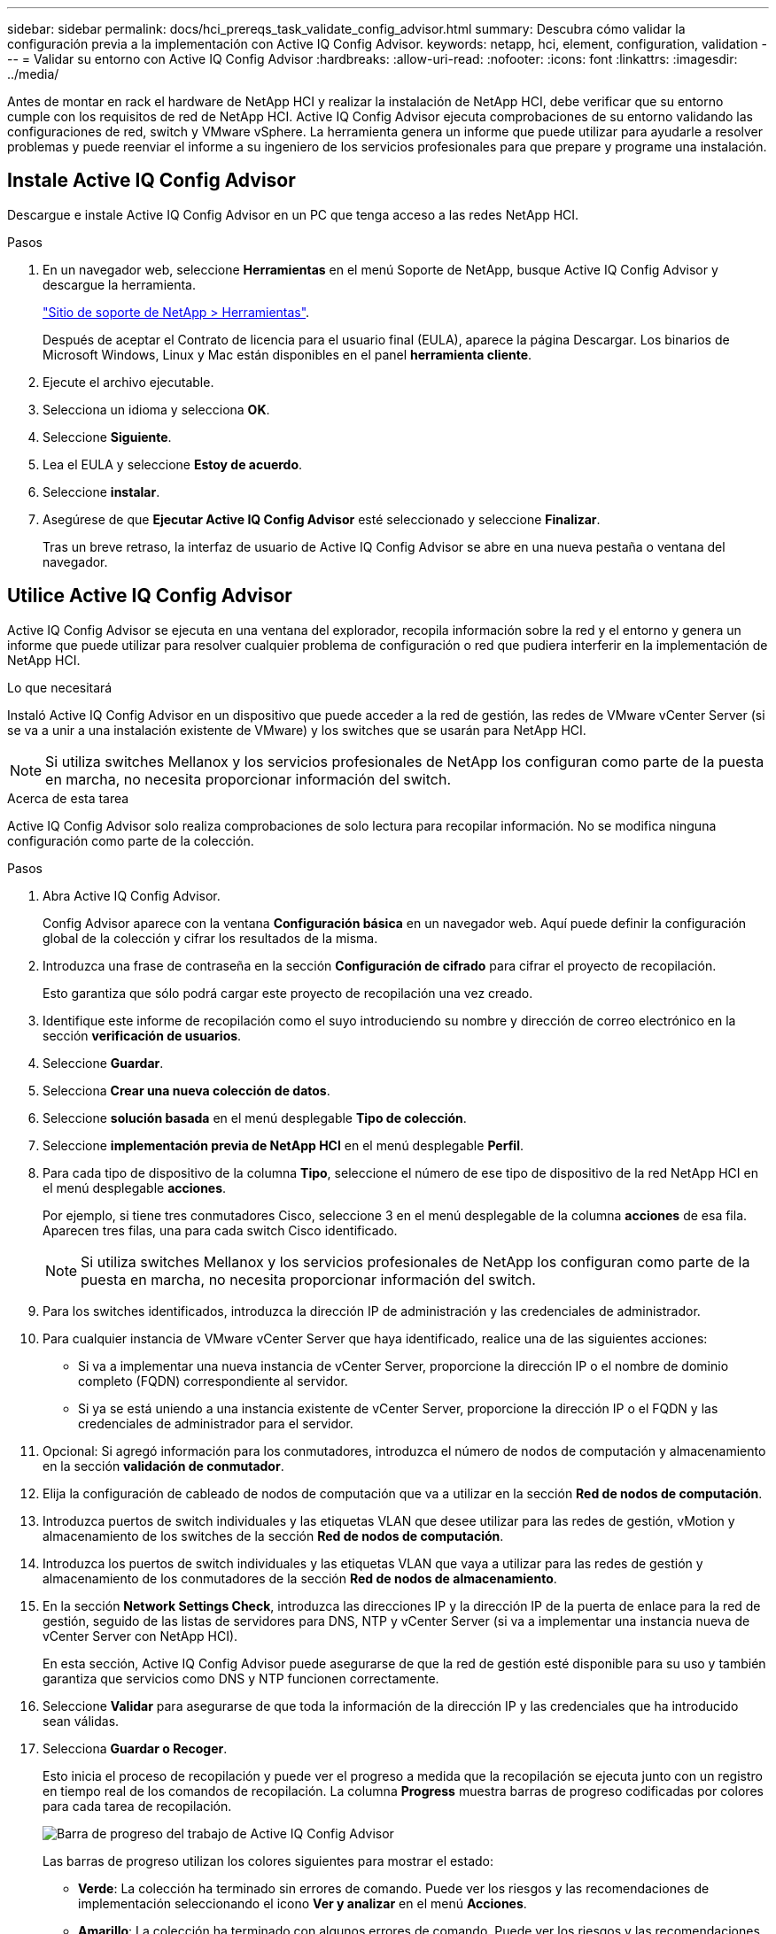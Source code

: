 ---
sidebar: sidebar 
permalink: docs/hci_prereqs_task_validate_config_advisor.html 
summary: Descubra cómo validar la configuración previa a la implementación con Active IQ Config Advisor. 
keywords: netapp, hci, element, configuration, validation 
---
= Validar su entorno con Active IQ Config Advisor
:hardbreaks:
:allow-uri-read: 
:nofooter: 
:icons: font
:linkattrs: 
:imagesdir: ../media/


[role="lead"]
Antes de montar en rack el hardware de NetApp HCI y realizar la instalación de NetApp HCI, debe verificar que su entorno cumple con los requisitos de red de NetApp HCI. Active IQ Config Advisor ejecuta comprobaciones de su entorno validando las configuraciones de red, switch y VMware vSphere. La herramienta genera un informe que puede utilizar para ayudarle a resolver problemas y puede reenviar el informe a su ingeniero de los servicios profesionales para que prepare y programe una instalación.



== Instale Active IQ Config Advisor

Descargue e instale Active IQ Config Advisor en un PC que tenga acceso a las redes NetApp HCI.

.Pasos
. En un navegador web, seleccione *Herramientas* en el menú Soporte de NetApp, busque Active IQ Config Advisor y descargue la herramienta.
+
https://mysupport.netapp.com/site/tools/tool-eula/5ddb829ebd393e00015179b2["Sitio de soporte de NetApp > Herramientas"^].

+
Después de aceptar el Contrato de licencia para el usuario final (EULA), aparece la página Descargar. Los binarios de Microsoft Windows, Linux y Mac están disponibles en el panel *herramienta cliente*.

. Ejecute el archivo ejecutable.
. Selecciona un idioma y selecciona *OK*.
. Seleccione *Siguiente*.
. Lea el EULA y seleccione *Estoy de acuerdo*.
. Seleccione *instalar*.
. Asegúrese de que *Ejecutar Active IQ Config Advisor* esté seleccionado y seleccione *Finalizar*.
+
Tras un breve retraso, la interfaz de usuario de Active IQ Config Advisor se abre en una nueva pestaña o ventana del navegador.





== Utilice Active IQ Config Advisor

Active IQ Config Advisor se ejecuta en una ventana del explorador, recopila información sobre la red y el entorno y genera un informe que puede utilizar para resolver cualquier problema de configuración o red que pudiera interferir en la implementación de NetApp HCI.

.Lo que necesitará
Instaló Active IQ Config Advisor en un dispositivo que puede acceder a la red de gestión, las redes de VMware vCenter Server (si se va a unir a una instalación existente de VMware) y los switches que se usarán para NetApp HCI.


NOTE: Si utiliza switches Mellanox y los servicios profesionales de NetApp los configuran como parte de la puesta en marcha, no necesita proporcionar información del switch.

.Acerca de esta tarea
Active IQ Config Advisor solo realiza comprobaciones de solo lectura para recopilar información. No se modifica ninguna configuración como parte de la colección.

.Pasos
. Abra Active IQ Config Advisor.
+
Config Advisor aparece con la ventana *Configuración básica* en un navegador web. Aquí puede definir la configuración global de la colección y cifrar los resultados de la misma.

. Introduzca una frase de contraseña en la sección *Configuración de cifrado* para cifrar el proyecto de recopilación.
+
Esto garantiza que sólo podrá cargar este proyecto de recopilación una vez creado.

. Identifique este informe de recopilación como el suyo introduciendo su nombre y dirección de correo electrónico en la sección *verificación de usuarios*.
. Seleccione *Guardar*.
. Selecciona *Crear una nueva colección de datos*.
. Seleccione *solución basada* en el menú desplegable *Tipo de colección*.
. Seleccione *implementación previa de NetApp HCI* en el menú desplegable *Perfil*.
. Para cada tipo de dispositivo de la columna *Tipo*, seleccione el número de ese tipo de dispositivo de la red NetApp HCI en el menú desplegable *acciones*.
+
Por ejemplo, si tiene tres conmutadores Cisco, seleccione 3 en el menú desplegable de la columna *acciones* de esa fila. Aparecen tres filas, una para cada switch Cisco identificado.

+

NOTE: Si utiliza switches Mellanox y los servicios profesionales de NetApp los configuran como parte de la puesta en marcha, no necesita proporcionar información del switch.

. Para los switches identificados, introduzca la dirección IP de administración y las credenciales de administrador.
. Para cualquier instancia de VMware vCenter Server que haya identificado, realice una de las siguientes acciones:
+
** Si va a implementar una nueva instancia de vCenter Server, proporcione la dirección IP o el nombre de dominio completo (FQDN) correspondiente al servidor.
** Si ya se está uniendo a una instancia existente de vCenter Server, proporcione la dirección IP o el FQDN y las credenciales de administrador para el servidor.


. Opcional: Si agregó información para los conmutadores, introduzca el número de nodos de computación y almacenamiento en la sección *validación de conmutador*.
. Elija la configuración de cableado de nodos de computación que va a utilizar en la sección *Red de nodos de computación*.
. Introduzca puertos de switch individuales y las etiquetas VLAN que desee utilizar para las redes de gestión, vMotion y almacenamiento de los switches de la sección *Red de nodos de computación*.
. Introduzca los puertos de switch individuales y las etiquetas VLAN que vaya a utilizar para las redes de gestión y almacenamiento de los conmutadores de la sección *Red de nodos de almacenamiento*.
. En la sección *Network Settings Check*, introduzca las direcciones IP y la dirección IP de la puerta de enlace para la red de gestión, seguido de las listas de servidores para DNS, NTP y vCenter Server (si va a implementar una instancia nueva de vCenter Server con NetApp HCI).
+
En esta sección, Active IQ Config Advisor puede asegurarse de que la red de gestión esté disponible para su uso y también garantiza que servicios como DNS y NTP funcionen correctamente.

. Seleccione *Validar* para asegurarse de que toda la información de la dirección IP y las credenciales que ha introducido sean válidas.
. Selecciona *Guardar o Recoger*.
+
Esto inicia el proceso de recopilación y puede ver el progreso a medida que la recopilación se ejecuta junto con un registro en tiempo real de los comandos de recopilación. La columna *Progress* muestra barras de progreso codificadas por colores para cada tarea de recopilación.

+
image::config_advisor_job_progress_bar.png[Barra de progreso del trabajo de Active IQ Config Advisor]

+
Las barras de progreso utilizan los colores siguientes para mostrar el estado:

+
** *Verde*: La colección ha terminado sin errores de comando. Puede ver los riesgos y las recomendaciones de implementación seleccionando el icono *Ver y analizar* en el menú *Acciones*.
** *Amarillo*: La colección ha terminado con algunos errores de comando. Puede ver los riesgos y las recomendaciones de implementación seleccionando el icono *Ver y analizar* en el menú *Acciones*.
** *Rojo*: La colección ha fallado. Debe resolver los errores y ejecutar la colección de nuevo.


. Opcional: Cuando se complete la recopilación, puede seleccionar el icono binocular de cualquier fila de recopilación para ver los comandos que se ejecutaron y los datos que se recopilaron.
. Seleccione la ficha *Ver y analizar*.
+
Esta página muestra un informe de estado general de su entorno. Es posible seleccionar una sección del gráfico circular para ver más detalles sobre esas comprobaciones o descripciones específicas de los problemas, junto con recomendaciones para resolver los problemas que puedan interferir en la implementación correcta. Puede resolver estos problemas usted mismo o solicitar ayuda de los Servicios profesionales de NetApp.

. Seleccione *Exportar* para exportar el informe de recopilación como un documento PDF o Microsoft Word.
+

NOTE: Entre los documentos de PDF y Microsoft Word se incluye la información de configuración del switch para la implementación que utilizan los Servicios profesionales de NetApp para comprobar los ajustes de red.

. Envíe el archivo del informe exportado al representante de los servicios profesionales de NetApp.


[discrete]
== Obtenga más información

* https://www.netapp.com/hybrid-cloud/hci-documentation/["Recursos de NetApp HCI"^]
* https://docs.netapp.com/us-en/vcp/index.html["Plugin de NetApp Element para vCenter Server"^]

